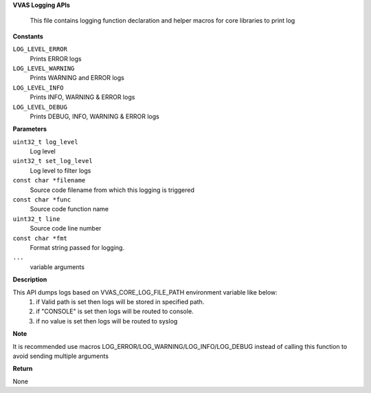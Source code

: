 .. _VVAS Logging APIs:

**VVAS Logging APIs**

 This file contains logging function declaration and helper macros for core libraries to print log



.. c:enum:: VvasLogLevel

   Log levels supported VVAS Core APIs

**Constants**

``LOG_LEVEL_ERROR``
  Prints ERROR logs

``LOG_LEVEL_WARNING``
  Prints WARNING and ERROR logs

``LOG_LEVEL_INFO``
  Prints INFO, WARNING & ERROR logs

``LOG_LEVEL_DEBUG``
  Prints DEBUG, INFO, WARNING & ERROR logs


.. c:function:: void vvas_log (uint32_t log_level, uint32_t set_log_level, const char *filename, const char *func, uint32_t line, const char *fmt, ...)

   This function send logs to a destination based on environment variable value VVAS_CORE_LOG_FILE_PATH

**Parameters**

``uint32_t log_level``
  Log level

``uint32_t set_log_level``
  Log level to filter logs

``const char *filename``
  Source code filename from which this logging is triggered

``const char *func``
  Source code function name

``uint32_t line``
  Source code line number

``const char *fmt``
  Format string passed for logging.

``...``
  variable arguments

**Description**

This API dumps logs based on VVAS_CORE_LOG_FILE_PATH environment variable like below:
  1. if Valid path is set then logs will be stored in specified path.
  2. if "CONSOLE" is set then logs will be routed to console.
  3. if no value is set then logs will be routed to syslog

**Note**

It is recommended use macros LOG_ERROR/LOG_WARNING/LOG_INFO/LOG_DEBUG instead of calling this function to avoid sending multiple arguments

**Return**

None



..
  ------------
  MIT License

  Copyright (c) 2023 Advanced Micro Devices, Inc.

  Permission is hereby granted, free of charge, to any person obtaining a copy of this software and associated documentation files (the "Software"), to deal in the Software without restriction, including without limitation the rights to use, copy, modify, merge, publish, distribute, sublicense, and/or sell copies of the Software, and to permit persons to whom the Software is furnished to do so, subject to the following conditions:

  The above copyright notice and this permission notice (including the next paragraph) shall be included in all copies or substantial portions of the Software.

  THE SOFTWARE IS PROVIDED "AS IS", WITHOUT WARRANTY OF ANY KIND, EXPRESS OR IMPLIED, INCLUDING BUT NOT LIMITED TO THE WARRANTIES OF MERCHANTABILITY, FITNESS FOR A PARTICULAR PURPOSE AND NONINFRINGEMENT. IN NO EVENT SHALL THE AUTHORS OR COPYRIGHT HOLDERS BE LIABLE FOR ANY CLAIM, DAMAGES OR OTHER LIABILITY, WHETHER IN AN ACTION OF CONTRACT, TORT OR OTHERWISE, ARISING FROM, OUT OF OR IN CONNECTION WITH THE SOFTWARE OR THE USE OR OTHER DEALINGS IN THE SOFTWARE.
